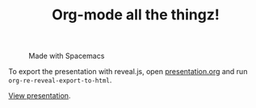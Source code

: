 #+TITLE: Org-mode all the thingz!

#+CAPTION: Made with Spacemacs
[[https://cdn.rawgit.com/syl20bnr/spacemacs/442d025779da2f62fc86c2082703697714db6514/assets/spacemacs-badge.svg]]

To export the presentation with reveal.js, open [[file:presentation.org][presentation.org]] and run
~org-re-reveal-export-to-html~.

[[https://htmlpreview.github.io/?https://github.com/nickanderson/Org-mode-all-the-thingz/blob/master/presentation.org][View presentation]].

